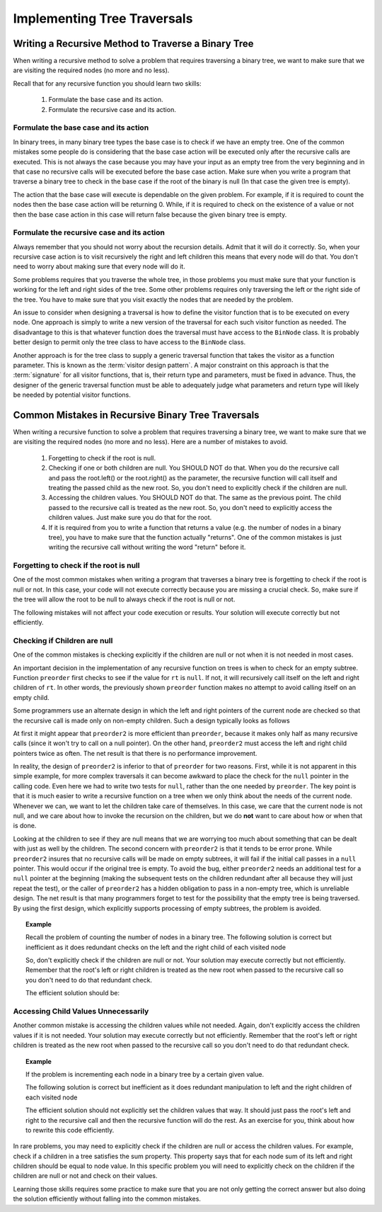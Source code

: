.. This file is part of the OpenDSA eTextbook project. See
.. http://algoviz.org/OpenDSA for more details.
.. Copyright (c) 2012-2013 by the OpenDSA Project Contributors, and
.. distributed under an MIT open source license.

.. avmetadata::
   :author: Sally Hamouda
   :satisfies: common mistakes in recursive binary tree traversal
   :topic: Common Mistakes in Recursive Binary Trees Traversal

.. odsalink:: AV/Binary/WriteTrav.css

Implementing Tree Traversals
============================

Writing a Recursive Method to Traverse a Binary Tree
----------------------------------------------------

When writing a recursive method to solve a problem that requires
traversing a binary tree, we want to make sure that we are visiting
the required nodes (no more and no less).

Recall that for any recursive function you should learn two skills:

 #. Formulate the base case and its action.
 #. Formulate the recursive case and its action.


Formulate the base case and its action
~~~~~~~~~~~~~~~~~~~~~~~~~~~~~~~~~~~~~~

In binary trees, in many binary tree types the base case is to check if we have an empty tree.
One of the common mistakes some people do is considering that the base case
action will be executed only after the recursive calls are executed.
This is not always the case because you may have your input as an empty tree
from the very beginning and in that case no recursive calls will be executed
before the base case action. Make sure when you write a program that traverse a binary tree
to check in the base case if the root of the binary is null (In that case the given tree is empty).

The action that the base case will execute is dependable on the given problem.
For example, if it is required to count the nodes then the base case action will be returning 0.
While, if it is required to check on the existence of a value or not then the base case action 
in this case will return false because the given binary tree is empty.


Formulate the recursive case and its action
~~~~~~~~~~~~~~~~~~~~~~~~~~~~~~~~~~~~~~~~~~~

Always remember that you should not worry about the recursion details.
Admit that it will do it correctly. So, when your recursive case action
is to  visit recursively the right and left children this means that every node will do that.
You don't need to worry about making sure that every node will do it.

Some problems requires that you traverse the whole tree, in those
problems you must make sure that your function is working for the left and right sides of the tree.
Some other problems requires only traversing the left or the right side
of the tree. You have to make sure that you visit exactly the nodes that are needed by the problem.

An issue to consider when designing a traversal is how to
define the visitor function that is to be executed on every node.
One approach is simply to write a new version of the traversal for
each such visitor function as needed.
The disadvantage to this is that whatever function does the traversal
must have access to the ``BinNode`` class.
It is probably better design to permit only the tree class to have
access to the ``BinNode`` class.

Another approach is for the tree class to supply a generic traversal
function that takes the visitor as a function parameter.
This is known as the
:term:`visitor design pattern`.
A major constraint on this approach is that the
:term:`signature` for all visitor functions, that is,
their return type and parameters, must be fixed in advance.
Thus, the designer of the generic traversal function must be able to
adequately judge what parameters and return type will likely be needed
by potential visitor functions.


Common Mistakes in Recursive Binary Tree Traversals
---------------------------------------------------

When writing a recursive function to solve a problem that requires
traversing a binary tree,
we want to make sure that we are visiting the required nodes (no more
and no less).
Here are a number of mistakes to avoid.

 #. Forgetting to check if the root is null.
 #. Checking if one or both children are null. You SHOULD NOT do that. When you do the recursive call and pass the root.left()
    or the root.right() as the parameter, the recursive function will call itself and treating
    the passed child as the new root. So, you don't need to explicitly check if the children are null.
 #. Accessing the children values. You SHOULD NOT do that. The same as the previous point. The child passed to the recursive call
    is treated as the new root. So, you don't need to explicitly access the children values. Just
    make sure you do that for the root.
 #. If it is required from you to write a function that returns a value (e.g. the number of nodes in a binary tree),
    you have to make sure that the function actually "returns". One of the common mistakes is just
    writing the recursive call without writing the word "return" before it.


Forgetting to check if the root is null
~~~~~~~~~~~~~~~~~~~~~~~~~~~~~~~~~~~~~~~

One of the most common mistakes when writing a program that traverses
a binary tree is forgetting to check if the root is null or not.
In this case, your code will not execute correctly because you are missing
a crucial check. So, make sure if the tree will allow the root to be null to always check if the root is null or not.

The following mistakes will not affect your code execution or results.
Your solution will execute correctly but not efficiently.

Checking if Children are null
~~~~~~~~~~~~~~~~~~~~~~~~~~~~~

One of the common mistakes is checking explicitly if the children are 
null or not when it is not needed in most cases.

An important decision in the implementation of any recursive function
on trees is when to check for an empty subtree.
Function ``preorder`` first checks to see if the value for
``rt`` is ``null``.
If not, it will recursively call itself on the left and right children
of ``rt``.
In other words, the previously shown ``preorder`` function makes no attempt to avoid calling
itself on an empty child.

Some programmers use an alternate design in which the left and
right pointers of the current node are checked so that the recursive
call is made only on non-empty children.
Such a design typically looks as follows

.. codeinclude:: Binary/Preorder
   :tag: preorder2

At first it might appear that ``preorder2`` is more efficient
than ``preorder``, because it makes only half as many recursive
calls (since it won't try to call on a null pointer).
On the other hand, ``preorder2`` must access the left and right
child pointers twice as often.
The net result is that there is no performance improvement.

In reality, the design of ``preorder2`` is inferior to
that of ``preorder`` for two reasons.
First, while it is not apparent in this simple example,
for more complex traversals it can become awkward to place the check
for the ``null`` pointer in the calling code.
Even here we had to write two tests for ``null``,
rather than the one needed by ``preorder``.
The key point is that it is much easier to write a recursive function
on a tree when we only think about the needs of the current node.
Whenever we can, we want to let the children take care of themselves.
In this case, we care that the current node is not null, and we care
about how to invoke the recursion on the children, but we do **not**
want to care about how or when that is done.

Looking at the children to see if they are null means that we are
worrying too much about something that can be dealt with just as well
by the children.
The second concern with ``preorder2`` is that it
tends to be error prone.
While ``preorder2`` insures that no recursive
calls will be made on empty subtrees, it will fail if the initial call
passes in a ``null`` pointer.
This would occur if the original tree is empty.
To avoid the bug, either ``preorder2`` needs
an additional test for a ``null`` pointer at the beginning
(making the subsequent tests on the children redundant after all
because they will just repeat the test),
or the caller of ``preorder2`` has a hidden obligation to
pass in a non-empty tree, which is unreliable design.
The net result is that many programmers forget to test for the
possibility that the empty tree is being traversed.
By using the first design, which explicitly supports processing of
empty subtrees, the problem is avoided.


.. topic:: Example


   Recall the problem of counting the number of nodes in a binary tree. 
   The following solution is correct but inefficient as it does redundant
   checks on the left and the right child of each visited node
	    
   .. codeinclude:: Binary/RecExCode
      :tag: IneffCnt


   So, don't explicitly check if the children are null or not. Your solution may execute   correctly but not efficiently. Remember that the root's left or right children is treated as the new root when passed to the recursive call so you don't need to do that redundant check.
  
   The efficient solution should be:

   .. codeinclude:: Binary/RecExCode
      :tag: EffCnt

Accessing Child Values Unnecessarily
~~~~~~~~~~~~~~~~~~~~~~~~~~~~~~~~~~~~

Another common mistake is accessing the children values while not needed. Again, don't explicitly access the children values if it is not needed. Your solution may execute correctly but not efficiently. Remember that the root's left or right children is treated as the new root when passed to the recursive call so you don't need to do that redundant check.

.. topic:: Example

   If the problem is incrementing each node in a binary tree
   by a certain given value.
	
   The following solution is correct but inefficient as it does redundant
   manipulation to left and the right children of each visited node
  
   .. codeinclude:: Binary/RecExCode
      :tag: IneffbtInc
		
	
   The efficient solution should not explicitly set the children values that way.
   It should just pass the root's left and right to the recursive call and then the
   recursive function will do the rest. As an exercise for you, think about how to rewrite 
   this code efficiently.

  
In rare problems, you may need to explicitly check if the children are null or access
the children values. For example, check if a children in a tree satisfies the sum property.
This property says that for each node sum of its left and
right children should be equal to node value.    In this specific problem you will need to
explicitly check on the children if the children are null or not and check on their values.

.. inlineav:: BinaryTreeMistakesCON ss
   :output: show


Learning those skills requires some practice to make sure that you are
not only getting the correct answer but also doing the solution
efficiently without falling into the common mistakes.

.. showhidecontent:: RecurTreePROG

   Here is a simple practice example.

   .. avembed:: Exercises/RecurTutor2/BTincPROG.html ka

.. odsascript:: AV/Binary/BinaryTreeMistakesCON.js


